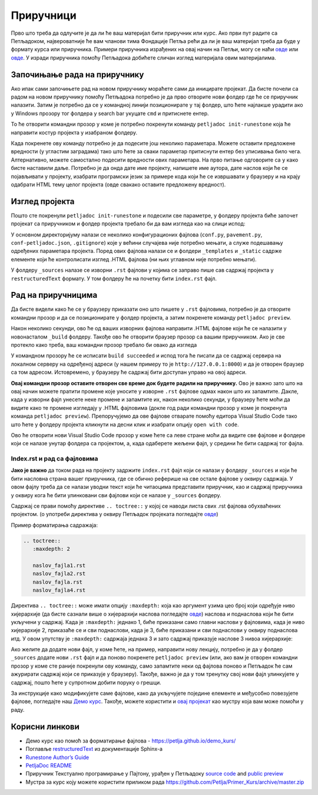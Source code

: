 Приручници
==========

Прво што треба да одлучите је да ли ће ваш материјал бити приручник или курс. Ако први пут радите са Петљадоком, највероватније ће вам чланови тима Фондације Петља рећи да ли је ваш материјал треба да буде у формату курса или приручника. Примери приручника израђених на овај начин на Петљи, могу се наћи `овде <https://petlja.org/biblioteka/r/kursevi/prirucnik-python>`__ или `овде <https://petlja.org/biblioteka/r/kursevi/pygame-prirucnik>`__. У изради приручника помоћу Петљадока добићете сличан изглед материјала овим материјалима.

Започињање рада на приручнику
:::::::::::::::::::::::::::::

.. infonote:: **Започет пројекат на Гитхабу**
      
   Врло је вероватно да ће приручник на коме је потребно да радите за вас већ бити започет и да ће бити довољно само да га преузмете са репозиторијума на Гитхабу. Ако је то случај, `овде <https://petlja.github.io/Uputstvo_Autorima/github.html>`__ можете видети како да преузмете одговарајући пројекат са Гитхаба. Након тога, слободно прескочите овај одељак и идите на следећи поднаслов, изглед пројекта.

Ако ипак сами започињете рад на новом приручнику мораћете сами да иницирате пројекат. Да бисте почели са радом на новом приручнику помоћу Петљадока потребно је да прво отворите нови фолдер где ће се приручник налазити. Затим је потребно да се у командној линији позиционирате у тај фолдер, што ћете најлакше урадити ако у Windows прозору тог фолдера у search bar укуцате ``cmd`` и притиснете ентер. 

.. image:: ../_images/Prirucnik1.png
   :width: 600px   
   :align: center 

То ће отворити командни прозор у коме је потребно покренути команду ``petljadoc init-runestone`` која ће направити костур пројекта у изабраном фолдеру. 

.. image:: ../_images/Prirucnik2.png
   :width: 600px   
   :align: center 

Када покренете ову команду потребно је да подесите још неколико параметара. Можете оставити предложене вредности (у угластим заградама) тако што ћете за сваки параметар притиснути ентер без уписивања било чега. Алтернативно, можете самостално подесити вредности ових параметара. На прво питање одговорите са ``y`` како бисте наставили даље. Потребно је да онда дате име пројекту, напишете име аутора, дате наслов који ће се појављивати у пројекту, изабрати програмски језик за примере кода који ће се извршавати у браузеру и на крају одабрати HTML тему целог пројекта (овде свакако оставите предложену вредност).

.. image:: ../_images/Prirucnik3.png
   :width: 600px   
   :align: center 

Изглед пројекта 
:::::::::::::::

Пошто сте покренули ``petljadoc init-runestone`` и подесили све параметре, у фолдеру пројекта биће започет пројекат са приручником и фолдер пројекта требало би да вам изгледа као на слици испод: 

.. image:: ../_images/Prirucnik4.png
   :width: 600px   
   :align: center 

У основном директоријуму налази се неколико конфигурационих фајлова (``conf.py``, ``pavement.py``, ``conf-petljadoc.json``, ``.gitignore``) које у већини случајева није потребно мењати, а служе подешавању одређених параметара пројекта. Поред ових фајлова налази се и фолдери ``_templates`` и ``_static`` садржe елементе који ће контролисати изглед .HTML фајлова (ни њих углавном није потребно мењати).

У фолдеру ``_sources`` налазе се изворни ``.rst`` фајлови у којима се заправо пише сав садржај пројекта у ``restructuredText`` формату. У том фолдеру ће на почетку бити ``index.rst`` фајл. 

Рад на приручницима
:::::::::::::::::::

Да бисте видели како ће се у браузеру приказати оно што пишете у ``.rst`` фајловима, потребно је да отворите командни прозор и да се позиционирате у фолдер пројекта, а затим покренете команду ``petljadoc preview``.

.. image:: ../_images/Prirucnik5.png
   :width: 600px   
   :align: center 

Након неколико секунди, ово ће од ваших изворних фајлова направити .HTML фајлове који ће се налазити у новонасталом ``_build`` фолдеру. Такође ово ће отворити браузер прозор са вашим приручником. Ако је све протекло како треба, ваш командни прозор требало би овако да изгледа 

.. image:: ../_images/Prirucnik7.png
   :width: 600px   
   :align: center 

У командном прозору ће се исписати ``build succeeded`` и испод тога ће писати да се садржај сервира на локалном серверу на одређеној адреси (у нашем примеру то је ``http://127.0.0.1:8000``) и да је отворен браузер са том адресом. Истовремено, у браузеру ће садржај бити доступан управо на овој адреси. 

.. image:: ../_images/Prirucnik6.png
   :width: 600px   
   :align: center 

**Овај командни прозор оставите отворен све време док будете радили на приручнику.** Ово је важно зато што на овај начин можете пратити промене које уносите у изворне ``.rst`` фајлове одмах након што их запамтите. Дакле, када у изворни фајл унесете неке промене и запамтите их, након неколико секунди, у браузеру ћете моћи да видите како те промене изгледају у .HTML фајловима (докле год ради командни прозор у коме је покренута команда ``petljadoc preview``). Препоручујемо да ове фајлове отварате помоћу едитора Visual Studio Code тако што ћете у фолдеру пројекта кликнути на десни клик и изабрати опцију ``open with code``. 

.. image:: ../_images/Prirucnik8.png
   :width: 600px   
   :align: center 

Ово ће отворити нови Visual Studio Code прозор у коме ћете са леве стране моћи да видите све фајлове и фолдере који се налазе унутар фолдера са пројектом, а, када одаберете жељени фајл, у средини ће бити садржај тог фајла. 

.. image:: ../_images/Prirucnik9.png
   :width: 600px   
   :align: center 

Index.rst и рад са фајловима
----------------------------

**Јако је важно** да током рада на пројекту задржите ``index.rst`` фајл који се налази у фолдеру ``_sources`` и који ће бити насловна страна вашег приручника, где се обично реферише на све остале фајлове у оквиру садржаја. У овом фајлу треба да се налази уводни текст који ће читаоцима представити приручник, као и садржај приручника у оквиру кога ће бити улинковани сви фајлови који се налазе у ``_sources`` фолдеру.

Садржај се прави помоћу директиве ``.. toctree::`` у којој се наводи листа свих .rst фајлова обухваћених пројектом. (о употреби директива у оквиру Петљадок пројеката погледајте `овде <https://petlja.github.io/demo_kurs/02_basics/02_directives.html>`__) 

Пример форматирања садражаја:

.. code-block:: rest

   .. toctree::
      :maxdepth: 2

      naslov_fajla1.rst
      naslov_fajla2.rst
      naslov_fajla.rst
      naslov_fajla4.rst

Директива ``.. toctree::`` може имати опцију ``:maxdepth:`` која као аргумент узима цео број који одређује ниво хијерархије (да бисте сазнали више о хијерархији наслова погледајте `овде <https://petlja.github.io/demo_kurs/02_basics/01_formatting.html#id5>`_) наслова и поднаслова који ће бити укључени у садржај. Када је ``:maxdepth:`` једнако 1, биће приказани само главни наслови у фајловима, када је ниво хијерархије 2, приказаће се и сви поднаслови, када је 3, биће приказани и сви поднаслови у оквиру поднаслова итд. У овом упутству је ``:maxdepth:`` садржаја једнака 3 и зато садржај приказује наслове 3 нивоа хијерархије: 

.. image:: ../_images/toc.png
   :width: 600px   
   :align: center 

Ако желите да додате нови фајл, у коме ћете, на пример, направити нову лекцију, потребно је да у фолдер ``_sources`` додате нови ``.rst`` фајл и да поново покренете ``petljadoc preview`` (или, ако вам је отворен командни прозор у коме сте раније покренули ову команду, само запамтите неки од фајлова поново и Петљадок ће сам ажурирати садржај који се приказује у браузеру). Такође, важно је да у том тренутку свој нови фајл улинкујете у садржај, пошто ћете у супротном добити поруку о грешци. 

За инструкције како модификујете саме фајлове, како да укључујете поједине елементе и међусобно повезујете фајлове, погледајте наш `Демо курс <https://petlja.github.io/demo_kurs/02_basics/01_formatting.html#id5>`_. Такође, можете користити и `овај пројекат <https://github.com/Petlja/Primer_Prirucnik/archive/master.zip>`__ као мустру која вам може помоћи у раду.   

Корисни линкови
:::::::::::::::

* Демо курс као помоћ за форматирање фајлова - https://petlja.github.io/demo_kurs/
* Поглавље `restructuredText <https://www.sphinx-doc.org/en/master/usage/restructuredtext/index.html>`__ из документације Sphinx-а 
* `Runestone Author’s Guide <https://runestone.academy/runestone/static/authorguide/index.html>`__
* `PetljaDoc README <https://github.com/Petlja/PetljaDoc/blob/master/README.md>`__ 
* Приручник Текстуално програмирање у Пајтону, урађен у Петљадоку `source code <https://github.com/Petlja/TxtProgInPythonSrLat>`__ and 
  `public preview <https://petlja.github.io/TxtProgInPythonSrLat/>`__
* Мустра за курс коју можете користити приликом рада https://github.com/Petlja/Primer_Kurs/archive/master.zip